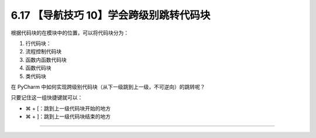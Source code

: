 6.17 【导航技巧 10】学会跨级别跳转代码块
========================================

|image0|

根据代码块的在模块中的位置，可以将代码块分为：

1. 行代码块：
2. 流程控制代码块
3. 函数内函数代码块
4. 函数代码块
5. 类代码块

在 PyCharm
中如何实现跨级别代码块（从下一级跳到上一级，不可逆向）的跳转呢？

只要记住这一组快捷键就可以：

-  ⌘ + [：跳到上一级代码块开始的地方
-  ⌘ + ]：跳到上一级代码块结束的地方

|image1|

--------------

|image2|

.. |image0| image:: http://image.iswbm.com/20200804124133.png
.. |image1| image:: http://image.iswbm.com/Kapture%202020-08-29%20at%2016.22.46.gif
.. |image2| image:: http://image.iswbm.com/20200607174235.png

